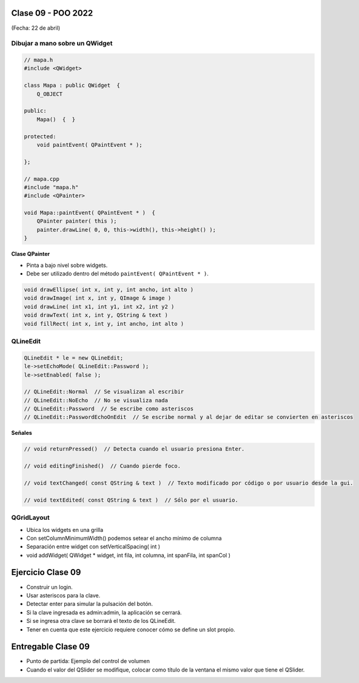 .. -*- coding: utf-8 -*-

.. _rcs_subversion:

Clase 09 - POO 2022
===================
(Fecha: 22 de abril)


Dibujar a mano sobre un QWidget
^^^^^^^^^^^^^^^^^^^^^^^^^^^^^^^

.. code-block:: c

	// mapa.h
	#include <QWidget>

	class Mapa : public QWidget  {
	    Q_OBJECT

	public:
	    Mapa()  {  }

	protected:
	    void paintEvent( QPaintEvent * );

	};

	// mapa.cpp
	#include "mapa.h"
	#include <QPainter>

	void Mapa::paintEvent( QPaintEvent * )  {
	    QPainter painter( this );
	    painter.drawLine( 0, 0, this->width(), this->height() );
	}

**Clase QPainter**

- Pinta a bajo nivel sobre widgets.
- Debe ser utilizado dentro del método ``paintEvent( QPaintEvent * )``.

.. code-block:: c

	void drawEllipse( int x, int y, int ancho, int alto )
	void drawImage( int x, int y, QImage & image )
	void drawLine( int x1, int y1, int x2, int y2 )
	void drawText( int x, int y, QString & text )
	void fillRect( int x, int y, int ancho, int alto )

	

QLineEdit
^^^^^^^^^

.. code-block:: c

	QLineEdit * le = new QLineEdit;
	le->setEchoMode( QLineEdit::Password );
	le->setEnabled( false );

	// QLineEdit::Normal  // Se visualizan al escribir
	// QLineEdit::NoEcho  // No se visualiza nada
	// QLineEdit::Password  // Se escribe como asteriscos
	// QLineEdit::PasswordEchoOnEdit  // Se escribe normal y al dejar de editar se convierten en asteriscos

**Señales**

.. code-block:: c

	// void returnPressed()  // Detecta cuando el usuario presiona Enter.

	// void editingFinished()  // Cuando pierde foco.

	// void textChanged( const QString & text )  // Texto modificado por código o por usuario desde la gui.

	// void textEdited( const QString & text )  // Sólo por el usuario.


QGridLayout
^^^^^^^^^^^

- Ubica los widgets en una grilla
- Con setColumnMinimumWidth() podemos setear el ancho mínimo de columna
- Separación entre widget con setVerticalSpacing( int )
- void addWidget( QWidget * widget, int fila, int columna, int spanFila, int spanCol )



Ejercicio Clase 09
==================

- Construir un login.
- Usar asteriscos para la clave.
- Detectar enter para simular la pulsación del botón.
- Si la clave ingresada es admin:admin, la aplicación se cerrará.
- Si se ingresa otra clave se borrará el texto de los QLineEdit.

- Tener en cuenta que este ejercicio requiere conocer cómo se define un slot propio.


Entregable Clase 09
===================

- Punto de partida: Ejemplo del control de volumen
- Cuando el valor del QSlider se modifique, colocar como título de la ventana el mismo valor que tiene el QSlider. 



